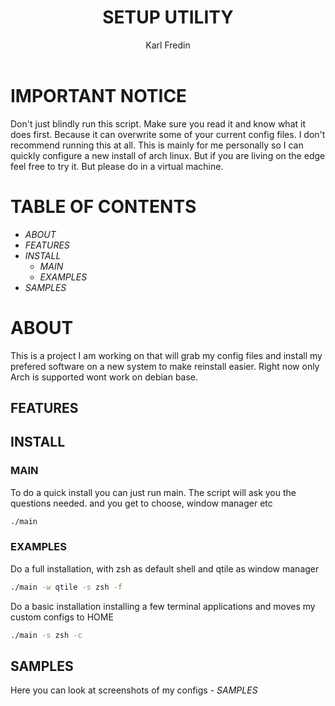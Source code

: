 #+title: SETUP UTILITY
#+author: Karl Fredin
#+DESCRIPTION: Utility to configure my desktop for arch

* IMPORTANT NOTICE
Don't just blindly run this script. Make sure you read it and know
what it does first. Because it can overwrite some of your current config files.
I don't recommend running this at all. This is mainly for me personally so I can quickly
configure a new install of arch linux. But if you are living on the edge feel free to try it.
But please do in a virtual machine.

* TABLE OF CONTENTS
- [[ABOUT]]
- [[FEATURES]]
- [[INSTALL]]
  - [[MAIN]]
  - [[EXAMPLES]]
- [[EXAMPLES.org][SAMPLES]]



* ABOUT
This is a project I am working on that will grab my config files and install my prefered
software on a new system to make reinstall easier. Right now only Arch is supported wont work
on debian base.

** FEATURES

** INSTALL
*** MAIN
To do a quick install you can just run main. The script will ask you the questions needed.
and you get to choose, window manager etc
#+begin_src sh
./main
#+end_src

*** EXAMPLES
Do a full installation, with zsh as default shell and qtile as window manager
#+begin_src sh
./main -w qtile -s zsh -f
#+end_src

Do a basic installation installing a few terminal applications and moves my custom configs to HOME
#+begin_src sh
./main -s zsh -c
#+end_src


** SAMPLES
Here you can look at screenshots of my configs
[[EXAMPLES.org][- SAMPLES]]
